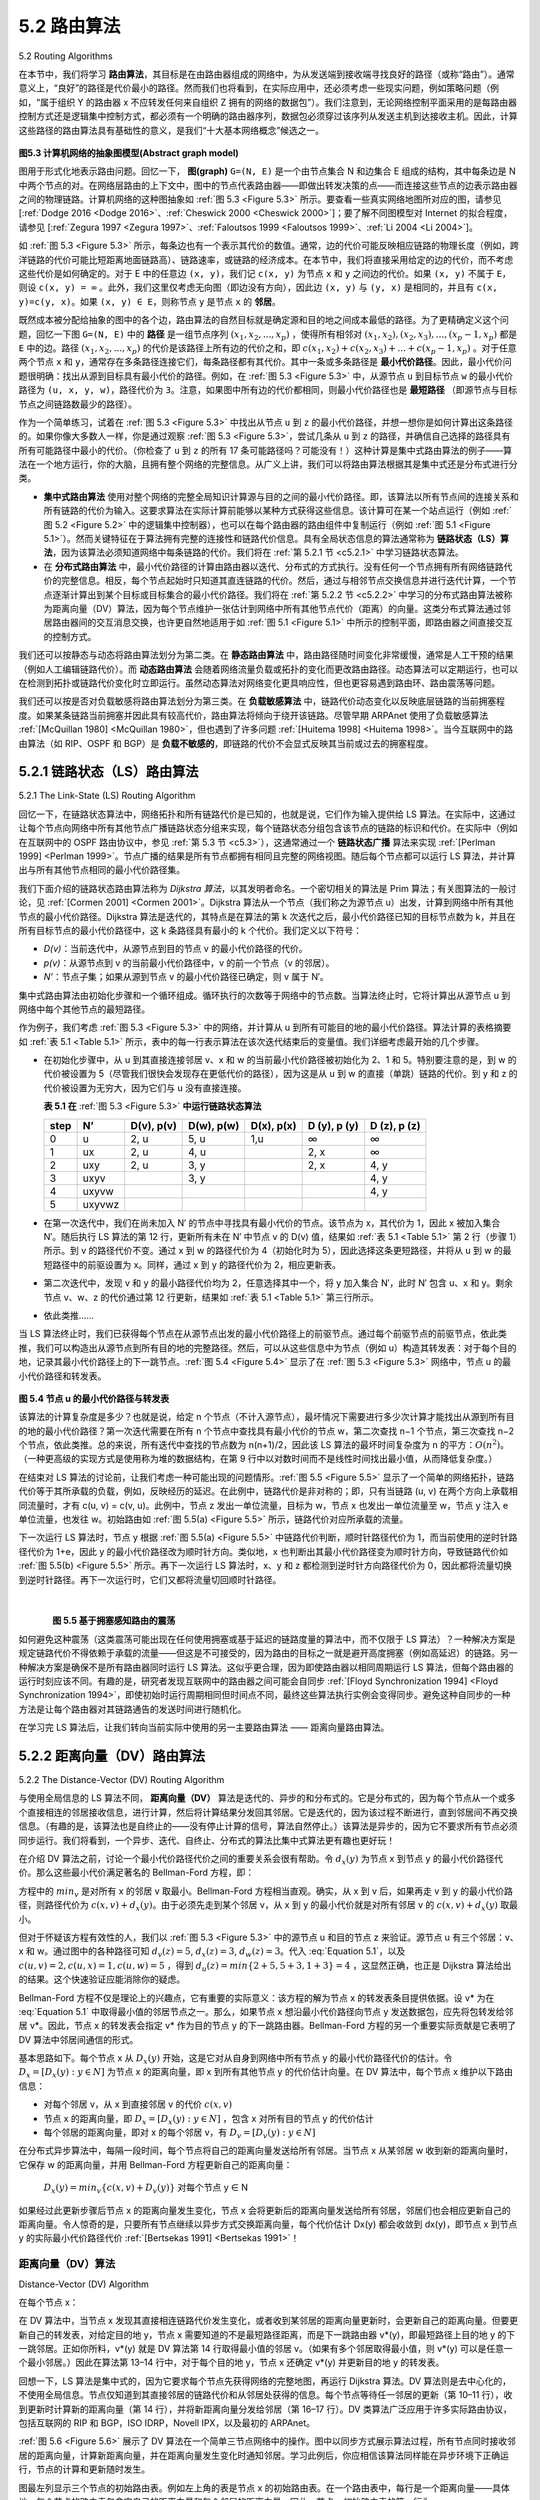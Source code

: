 .. _c5.2:

5.2 路由算法
===========================================================
5.2 Routing Algorithms

在本节中，我们将学习 **路由算法**，其目标是在由路由器组成的网络中，为从发送端到接收端寻找良好的路径（或称“路由”）。通常意义上，“良好”的路径是代价最小的路径。然而我们也将看到，在实际应用中，还必须考虑一些现实问题，例如策略问题（例如，“属于组织 Y 的路由器 x 不应转发任何来自组织 Z 拥有的网络的数据包”）。我们注意到，无论网络控制平面采用的是每路由器控制方式还是逻辑集中控制方式，都必须有一个明确的路由器序列，数据包必须穿过该序列从发送主机到达接收主机。因此，计算这些路径的路由算法具有基础性的意义，是我们“十大基本网络概念”候选之一。

.. _Figure 5.3:

.. figure:: ../img/426-0.png
   :align: center 

**图5.3 计算机网络的抽象图模型(Abstract graph model)**

图用于形式化地表示路由问题。回忆一下， **图(graph)** ``G=(N, E)`` 是一个由节点集合 N 和边集合 E 组成的结构，其中每条边是 N 中两个节点的对。在网络层路由的上下文中，图中的节点代表路由器——即做出转发决策的点——而连接这些节点的边表示路由器之间的物理链路。计算机网络的这种图抽象如 :ref:`图 5.3 <Figure 5.3>` 所示。要查看一些真实网络地图所对应的图，请参见 [:ref:`Dodge 2016 <Dodge 2016>`、:ref:`Cheswick 2000 <Cheswick 2000>`]；要了解不同图模型对 Internet 的拟合程度，请参见 [:ref:`Zegura 1997 <Zegura 1997>`、:ref:`Faloutsos 1999 <Faloutsos 1999>`、:ref:`Li 2004 <Li 2004>`]。

如 :ref:`图 5.3 <Figure 5.3>` 所示，每条边也有一个表示其代价的数值。通常，边的代价可能反映相应链路的物理长度（例如，跨洋链路的代价可能比短距离地面链路高）、链路速率，或链路的经济成本。在本节中，我们将直接采用给定的边的代价，而不考虑这些代价是如何确定的。对于 E 中的任意边 ``(x, y)``，我们记 ``c(x, y)`` 为节点 ``x`` 和 ``y`` 之间边的代价。如果 ``(x, y)`` 不属于 ``E``，则设 ``c(x, y) = ∞`` 。此外，我们这里仅考虑无向图（即边没有方向），因此边 ``(x, y)`` 与 ``(y, x)`` 是相同的，并且有 ``c(x, y)=c(y, x)``。如果 ``(x, y) ∈ E``，则称节点 ``y`` 是节点 ``x`` 的 **邻居**。

既然成本被分配给抽象的图中的各个边，路由算法的自然目标就是确定源和目的地之间成本最低的路径。为了更精确定义这个问题，回忆一下图 ``G=(N, E)`` 中的 **路径** 是一组节点序列 :math:`(x_1, x_2, ... ,x_p)` ，使得所有相邻对 :math:`(x_1,x_2), (x_2, x_3), ..., (x_p - 1,x_p)` 都是 ``E`` 中的边。路径 :math:`(x_1, x_2, ... ,x_p)` 的代价是该路径上所有边的代价之和，即 :math:`c(x_1, x_2) + c(x_2, x_3) + ... + c(x_p - 1,x_p)` 。对于任意两个节点 ``x`` 和 ``y``，通常存在多条路径连接它们，每条路径都有其代价。其中一条或多条路径是 **最小代价路径**。因此，最小代价问题很明确：找出从源到目标具有最小代价的路径。例如，在 :ref:`图 5.3 <Figure 5.3>` 中，从源节点 ``u`` 到目标节点 ``w`` 的最小代价路径为 ``(u, x, y, w)``，路径代价为 ``3``。注意，如果图中所有边的代价都相同，则最小代价路径也是 **最短路径** （即源节点与目标节点之间链路数最少的路径）。

作为一个简单练习，试着在 :ref:`图 5.3 <Figure 5.3>` 中找出从节点 ``u`` 到 ``z`` 的最小代价路径，并想一想你是如何计算出这条路径的。如果你像大多数人一样，你是通过观察 :ref:`图 5.3 <Figure 5.3>`，尝试几条从 ``u`` 到 ``z`` 的路径，并确信自己选择的路径具有所有可能路径中最小的代价。（你检查了 ``u`` 到 ``z`` 的所有 17 条可能路径吗？可能没有！）这种计算是集中式路由算法的例子——算法在一个地方运行，你的大脑，且拥有整个网络的完整信息。从广义上讲，我们可以将路由算法根据其是集中式还是分布式进行分类。

- **集中式路由算法** 使用对整个网络的完整全局知识计算源与目的之间的最小代价路径。即，该算法以所有节点间的连接关系和所有链路的代价为输入。这要求算法在实际计算前能够以某种方式获得这些信息。该计算可在某一个站点运行（例如 :ref:`图 5.2 <Figure 5.2>` 中的逻辑集中控制器），也可以在每个路由器的路由组件中复制运行（例如 :ref:`图 5.1 <Figure 5.1>`）。然而关键特征在于算法拥有完整的连接性和链路代价信息。具有全局状态信息的算法通常称为 **链路状态（LS）算法**，因为该算法必须知道网络中每条链路的代价。我们将在 :ref:`第 5.2.1 节 <c5.2.1>` 中学习链路状态算法。
- 在 **分布式路由算法** 中，最小代价路径的计算由路由器以迭代、分布式的方式执行。没有任何一个节点拥有所有网络链路代价的完整信息。相反，每个节点起始时只知道其直连链路的代价。然后，通过与相邻节点交换信息并进行迭代计算，一个节点逐渐计算出到某个目标或目标集合的最小代价路径。我们将在 :ref:`第 5.2.2 节 <c5.2.2>` 中学习的分布式路由算法被称为距离向量（DV）算法，因为每个节点维护一张估计到网络中所有其他节点代价（距离）的向量。这类分布式算法通过邻居路由器间的交互消息交换，也许更自然地适用于如 :ref:`图 5.1 <Figure 5.1>` 中所示的控制平面，即路由器之间直接交互的控制方式。

我们还可以按静态与动态将路由算法划分为第二类。在 **静态路由算法** 中，路由路径随时间变化非常缓慢，通常是人工干预的结果（例如人工编辑链路代价）。而 **动态路由算法** 会随着网络流量负载或拓扑的变化而更改路由路径。动态算法可以定期运行，也可以在检测到拓扑或链路代价变化时立即运行。虽然动态算法对网络变化更具响应性，但也更容易遇到路由环、路由震荡等问题。

我们还可以按是否对负载敏感将路由算法划分为第三类。在 **负载敏感算法** 中，链路代价动态变化以反映底层链路的当前拥塞程度。如果某条链路当前拥塞并因此具有较高代价，路由算法将倾向于绕开该链路。尽管早期 ARPAnet 使用了负载敏感算法 :ref:`[McQuillan 1980] <McQuillan 1980>`，但也遇到了许多问题 :ref:`[Huitema 1998] <Huitema 1998>`。当今互联网中的路由算法（如 RIP、OSPF 和 BGP）是 **负载不敏感的**，即链路的代价不会显式反映其当前或过去的拥塞程度。

.. toggle::
   
   In this section we’ll study **routing algorithms**, whose goal is to determine good paths (equivalently, routes), from senders to receivers, through the network of routers. Typically, a “good” path is one that has the least cost. We’ll see that in practice, however, real-world concerns such as policy issues (for example,
   a rule such as “router x, belonging to organization Y, should not forward any packets originating from the network owned by organization Z ”) also come into play. We note that whether the network control plane adopts a per-router control approach or a logically centralized approach, there must always be a well- defined sequence of routers that a packet will cross in traveling from sending to receiving host. Thus, the routing algorithms that compute these paths are of fundamental importance, and another candidate for our top-10 list of fundamentally important networking concepts.

   .. figure:: ../img/426-0.png
      :align: center 

   **Figure 5.3 Abstract graph model of a computer network**
   
   A graph is used to formulate routing problems. Recall that a **graph** G=(N, E) is a set N of nodes and a collection E of edges, where each edge is a pair of nodes from N. In the context of network-layer routing, the nodes in the graph represent routers—the points at which packet-forwarding decisions are made—and the edges connecting these nodes represent the physical links between these routers. Such a graph abstraction of a computer network is shown in :ref:`Figure 5.3 <Figure 5.3>`. To view some graphs representing real network maps, see [:ref:`Dodge 2016 <Dodge 2016>`, :ref:`Cheswick 2000 <Cheswick 2000>`]; for a discussion of how well different graph-based models model the Internet, see [:ref:`Zegura 1997 <Zegura 1997>`, :ref:`Faloutsos 1999 <Faloutsos 1999>`, :ref:`Li 2004 <Li 2004>`].
   
   As shown in :ref:`Figure 5.3 <Figure 5.3>`, an edge also has a value representing its cost. Typically, an edge’s cost may reflect the physical length of the corresponding link (for example, a transoceanic link might have a higher cost than a short-haul terrestrial link), the link speed, or the monetary cost associated with a link. For our purposes, we’ll simply take the edge costs as a given and won’t worry about how they are determined. For any edge (x, y) in E, we denote c(x, y) as the cost of the edge between nodes x and y. If the pair (x, y) does not belong to E, we set c(x, y)=∞. Also, we’ll only consider undirected graphs (i.e., graphs whose edges do not have a direction) in our discussion here, so that edge (x, y) is the same as edge (y, x) and that c(x, y)=c(y, x); however, the algorithms we’ll study can be easily extended to the case of directed links with a different cost in each direction. Also, a node y is said to be a **neighbor** of node x if (x, y) belongs to E.
   
   Given that costs are assigned to the various edges in the graph abstraction, a natural goal of a routing algorithm is to identify the least costly paths between sources and destinations. To make this problem more precise, recall that a **path** in a graph G=(N, E) is a sequence of nodes (x1,x2,⋯,xp) such that each of the pairs (x1,x2),(x2,x3),⋯,(xp−1,xp) are edges in E. The cost of a path (x1,x2,⋯, xp) is simply the sum of all the edge costs along the path, that is, c(x1,x2)+c(x2,x3)+⋯+c(xp−1,xp). Given any two nodes x and y, there are typically many paths between the two nodes, with each path having a cost. One or more of these paths is a **least-cost path**. The least-cost problem is therefore clear: Find a path between the source and destination that has least cost. In :ref:`Figure 5.3 <Figure 5.3>`, for example, the least-cost path between source node u and destination node w is (u, x, y, w) with a path cost of 3. Note that if all edges in the graph have the same cost, the least-cost path is also the **shortest path** (that is, the path with the smallest number of links between the source and the destination).
   
   As a simple exercise, try finding the least-cost path from node u to z in :ref:`Figure 5.3 <Figure 5.3>` and reflect for a moment on how you calculated that path. If you are like most people, you found the path from u to z by examining :ref:`Figure 5.3 <Figure 5.3>`, tracing a few routes from u to z, and somehow convincing yourself that the path you had chosen had the least cost among all possible paths. (Did you check all of the 17 possible paths between u and z? Probably not!) Such a calculation is an example of a centralized routing algorithm—the routing algorithm was run in one location, your brain, with complete information about the network. Broadly, one way in which we can classify routing algorithms is according to whether they are centralized or decentralized.
   
   - A **centralized routing algorithm** computes the least-cost path between a source and destination using complete, global knowledge about the network. That is, the algorithm takes the connectivity between all nodes and all link costs as inputs. This then requires that the algorithm somehow obtain this information before actually performing the calculation. The calculation itself can be run at one site (e.g., a logically centralized controller as in :ref:`Figure 5.2 <Figure 5.2>`) or could be replicated in the routing component of each and every router (e.g., as in :ref:`Figure 5.1 <Figure 5.1>`). The key distinguishing feature here, however, is that the algorithm has complete information about connectivity and link costs. Algorithms with global state information are often referred to as **link-state (LS) algorithms**, since the algorithm must be aware of the cost of each link in the network. We’ll study LS algorithms in Section 5.2.1.
   - In a **decentralized routing algorithm**, the calculation of the least-cost path is carried out in an iterative, distributed manner by the routers. No node has complete information about the costs of all network links. Instead, each node begins with only the knowledge of the costs of its own directly attached links. Then, through an iterative process of calculation and exchange of information with its neighboring nodes, a node gradually calculates the least-cost path to a destination or set of destinations. The decentralized routing algorithm we’ll study below in :ref:`Section 5.2.2 <c5.2.2>` is called a distance-vector (DV) algorithm, because each node maintains a vector of estimates of the costs (distances) to all other nodes in the network. Such decentralized algorithms, with interactive message exchange between neighboring routers is perhaps more naturally suited to control planes where the routers interact directly with each other, as in :ref:`Figure 5.1 <Figure 5.1>`.
   
   A second broad way to classify routing algorithms is according to whether they are static or dynamic. In **static routing algorithms**, routes change very slowly over time, often as a result of human intervention (for example, a human manually editing a link costs). **Dynamic routing algorithms** change the routing paths as the network traffic loads or topology change. A dynamic algorithm can be run either periodically or in direct response to topology or link cost changes. While dynamic algorithms are more responsive to network changes, they are also more susceptible to problems such as routing loops and route oscillation.
   
   A third way to classify routing algorithms is according to whether they are load-sensitive or load- insensitive. In a **load-sensitive algorithm**, link costs vary dynamically to reflect the current level of congestion in the underlying link. If a high cost is associated with a link that is currently congested, a routing algorithm will tend to choose routes around such a congested link. While early ARPAnet routing algorithms were load-sensitive :ref:`[McQuillan 1980] <McQuillan 1980>`, a number of difficulties were encountered :ref:`[Huitema 1998] <Huitema 1998>`. Today’s Internet routing algorithms (such as RIP, OSPF, and BGP) are **load-insensitive**, as a link’s cost does not explicitly reflect its current (or recent past) level of congestion.

.. _c5.2.1:

5.2.1 链路状态（LS）路由算法
----------------------------------------------------------------------------
5.2.1 The Link-State (LS) Routing Algorithm

回忆一下，在链路状态算法中，网络拓扑和所有链路代价是已知的，也就是说，它们作为输入提供给 LS 算法。在实际中，这通过让每个节点向网络中所有其他节点广播链路状态分组来实现，每个链路状态分组包含该节点的链路的标识和代价。在实际中（例如在互联网中的 OSPF 路由协议中，参见 :ref:`第 5.3 节 <c5.3>`），这通常通过一个 **链路状态广播** 算法来实现 :ref:`[Perlman 1999] <Perlman 1999>`。节点广播的结果是所有节点都拥有相同且完整的网络视图。随后每个节点都可以运行 LS 算法，并计算出与所有其他节点相同的最小代价路径集。

我们下面介绍的链路状态路由算法称为 *Dijkstra 算法*，以其发明者命名。一个密切相关的算法是 Prim 算法；有关图算法的一般讨论，见 :ref:`[Cormen 2001] <Cormen 2001>`。Dijkstra 算法从一个节点（我们称之为源节点 u）出发，计算到网络中所有其他节点的最小代价路径。Dijkstra 算法是迭代的，其特点是在算法的第 k 次迭代之后，最小代价路径已知的目标节点数为 k，并且在所有目标节点的最小代价路径中，这 k 条路径具有最小的 k 个代价。我们定义以下符号：

- *D(v)*：当前迭代中，从源节点到目的节点 v 的最小代价路径的代价。
- *p(v)*：从源节点到 v 的当前最小代价路径中，v 的前一个节点（v 的邻居）。
- *N’*：节点子集；如果从源到节点 v 的最小代价路径已确定，则 v 属于 N′。

集中式路由算法由初始化步骤和一个循环组成。循环执行的次数等于网络中的节点数。当算法终止时，它将计算出从源节点 u 到网络中每个其他节点的最短路径。

.. code-block:: text
   :linenos:
   :caption: 源节点 u 的链路状态（LS）算法

    初始化：
        N’ = {u}
        对于所有节点 v：
            如果 v 是 u 的邻居
                则 D(v) = c(u, v)
            否则 D(v) = ∞
    循环：
        找到不在 N’ 中且 D(w) 最小的 w，将 w 加入 N’
        对于 w 的每一个邻居 v 且 v 不在 N’ 中，更新 D(v)：

            D(v) = min(D(v), D(w)+ c(w, v) )

            /* 到 v 的新代价是旧代价 D(v) 或从 u 到 w 的最小路径代价加上从 w 到 v 的代价 */
    直到 N’ = N

作为例子，我们考虑 :ref:`图 5.3 <Figure 5.3>` 中的网络，并计算从 u 到所有可能目的地的最小代价路径。算法计算的表格摘要如 :ref:`表 5.1 <Table 5.1>` 所示，表中的每一行表示算法在该次迭代结束后的变量值。我们详细考虑最开始的几个步骤。

- 在初始化步骤中，从 u 到其直接连接邻居 v、x 和 w 的当前最小代价路径被初始化为 2、1 和 5。特别要注意的是，到 w 的代价被设置为 5（尽管我们很快会发现存在更低代价的路径），因为这是从 u 到 w 的直接（单跳）链路的代价。到 y 和 z 的代价被设置为无穷大，因为它们与 u 没有直接连接。

  .. _Table 5.1:

  **表 5.1 在** :ref:`图 5.3 <Figure 5.3>` **中运行链路状态算法**

  +--------+--------+------------+------------+------------+--------------+--------------+
  | step   | N’     | D(v), p(v) | D(w), p(w) | D(x), p(x) | D (y), p (y) | D (z), p (z) |
  +========+========+============+============+============+==============+==============+
  | 0      | u      | 2, u       | 5, u       | 1,u        | ∞            | ∞            |
  +--------+--------+------------+------------+------------+--------------+--------------+
  | 1      | ux     | 2, u       | 4, u       |            | 2, x         | ∞            |
  +--------+--------+------------+------------+------------+--------------+--------------+
  | 2      | uxy    | 2, u       | 3, y       |            | 2, x         | 4, y         |
  +--------+--------+------------+------------+------------+--------------+--------------+
  | 3      | uxyv   |            | 3, y       |            |              | 4, y         |
  +--------+--------+------------+------------+------------+--------------+--------------+
  | 4      | uxyvw  |            |            |            |              | 4, y         |
  +--------+--------+------------+------------+------------+--------------+--------------+
  | 5      | uxyvwz |            |            |            |              |              |
  +--------+--------+------------+------------+------------+--------------+--------------+

- 在第一次迭代中，我们在尚未加入 N′ 的节点中寻找具有最小代价的节点。该节点为 x，其代价为 1，因此 x 被加入集合 N′。随后执行 LS 算法的第 12 行，更新所有未在 N′ 中节点 v 的 D(v) 值，结果如 :ref:`表 5.1 <Table 5.1>` 第 2 行（步骤 1）所示。到 v 的路径代价不变。通过 x 到 w 的路径代价为 4（初始化时为 5），因此选择这条更短路径，并将从 u 到 w 的最短路径中的前驱设置为 x。同样，通过 x 到 y 的路径代价为 2，相应更新表。
- 第二次迭代中，发现 v 和 y 的最小路径代价均为 2，任意选择其中一个，将 y 加入集合 N′，此时 N′ 包含 u、x 和 y。剩余节点 v、w、z 的代价通过第 12 行更新，结果如 :ref:`表 5.1 <Table 5.1>` 第三行所示。
- 依此类推……

当 LS 算法终止时，我们已获得每个节点在从源节点出发的最小代价路径上的前驱节点。通过每个前驱节点的前驱节点，依此类推，我们可以构造出从源节点到所有目的地的完整路径。然后，可以从这些信息中为节点（例如 u）构造其转发表：对于每个目的地，记录其最小代价路径上的下一跳节点。:ref:`图 5.4 <Figure 5.4>` 显示了在 :ref:`图 5.3 <Figure 5.3>` 网络中，节点 u 的最小代价路径和转发表。

.. _Figure 5.4:

.. figure:: ../img/431-0.png 
   :align: center 

**图 5.4 节点 u 的最小代价路径与转发表**

该算法的计算复杂度是多少？也就是说，给定 n 个节点（不计入源节点），最坏情况下需要进行多少次计算才能找出从源到所有目的地的最小代价路径？第一次迭代需要在所有 n 个节点中查找具有最小代价的节点 w，第二次查找 n−1 个节点，第三次查找 n−2 个节点，依此类推。总的来说，所有迭代中查找的节点数为 n(n+1)/2，因此该 LS 算法的最坏时间复杂度为 n 的平方：:math:`O(n^2)`。（一种更高级的实现方式是使用称为堆的数据结构，在第 9 行中以对数时间而不是线性时间找出最小值，从而降低复杂度。）

在结束对 LS 算法的讨论前，让我们考虑一种可能出现的问题情形。:ref:`图 5.5 <Figure 5.5>` 显示了一个简单的网络拓扑，链路代价等于其所承载的负载，例如，反映经历的延迟。在此例中，链路代价是非对称的；即，只有当链路 (u, v) 在两个方向上承载相同流量时，才有 c(u, v) = c(v, u)。此例中，节点 z 发出一单位流量，目标为 w，节点 x 也发出一单位流量至 w，节点 y 注入 e 单位流量，也发往 w。初始路由如 :ref:`图 5.5(a) <Figure 5.5>` 所示，链路代价对应所承载的流量。

下一次运行 LS 算法时，节点 y 根据 :ref:`图 5.5(a) <Figure 5.5>` 中链路代价判断，顺时针路径代价为 1，而当前使用的逆时针路径代价为 1+e，因此 y 的最小代价路径改为顺时针方向。类似地，x 也判断出其最小代价路径变为顺时针方向，导致链路代价如 :ref:`图 5.5(b) <Figure 5.5>` 所示。再下一次运行 LS 算法时，x、y 和 z 都检测到逆时针方向路径代价为 0，因此都将流量切换到逆时针路径。再下一次运行时，它们又都将流量切回顺时针路径。

.. _Figure 5.5:

.. figure:: ../img/432-0.png 
   :align: left

.. figure:: ../img/432-1.png 
   :align: center

.. figure:: ../img/432-2.png 
   :align: left

.. figure:: ../img/433-0.png 
   :align: center

|

**图 5.5 基于拥塞感知路由的震荡**

如何避免这种震荡（这类震荡可能出现在任何使用拥塞或基于延迟的链路度量的算法中，而不仅限于 LS 算法）？一种解决方案是规定链路代价不得依赖于承载的流量——但这是不可接受的，因为路由的目标之一就是避开高度拥塞（例如高延迟）的链路。另一种解决方案是确保不是所有路由器同时运行 LS 算法。这似乎更合理，因为即使路由器以相同周期运行 LS 算法，但每个路由器的运行时刻应该不同。有趣的是，研究者发现互联网中的路由器之间可能会自同步 :ref:`[Floyd Synchronization 1994] <Floyd Synchronization 1994>`，即使初始时运行周期相同但时间点不同，最终这些算法执行实例会变得同步。避免这种自同步的一种方法是让每个路由器对其链路通告的发送时间进行随机化。

在学习完 LS 算法后，让我们转向当前实际中使用的另一主要路由算法 —— 距离向量路由算法。

.. toggle::

   Recall that in a link-state algorithm, the network topology and all link costs are known, that is, available as input to the LS algorithm. In practice this is accomplished by having each node broadcast link-state packets to all other nodes in the network, with each link-state packet containing the identities and costs of its attached links. In practice (for example, with the Internet’s OSPF routing protocol, discussed in :ref:`Section 5.3 <c5.3>` ) this is often accomplished by a **link-state broadcast** algorithm ­:ref:`[Perlman 1999] <Perlman 1999>` . The result of the nodes’ broadcast is that all nodes have an identical and complete view of the network. Each node can then run the LS algorithm and compute the same set of least-cost paths as every other node.
   
   The link-state routing algorithm we present below is known as *Dijkstra’s algorithm*, named after its inventor. A closely related algorithm is Prim’s algorithm; see :ref:`[Cormen 2001] <Cormen 2001>` for a general discussion of graph algorithms. Dijkstra’s algorithm computes the least-cost path from one node (the source, which we will refer to as u) to all other nodes in the network. Dijkstra’s algorithm is iterative and has the property that after the kth iteration of the algorithm, the least-cost paths are known to k destination nodes, and among the least-cost paths to all destination nodes, these k paths will have the k smallest costs. Let us define the following notation:
   
   - *D(v)*: cost of the least-cost path from the source node to destination v as of this iteration of the algorithm.
   - *p(v)*: previous node (neighbor of v) along the current least-cost path from the source to v. 
   - *N′*: subset of nodes; v is in N′ if the least-cost path from the source to v is definitively known.
   
   The centralized routing algorithm consists of an initialization step followed by a loop. The number of times the loop is executed is equal to the number of nodes in the network. Upon termination, the algorithm will have calculated the shortest paths from the source node u to every other node in the network.
   
   .. code-block:: text
      :linenos:
      :caption: Link-State (LS) Algorithm for Source Node u
   
        Initialization:
            N’ = {u}
            for all nodes v
                if v is a neighbor of u
                    then D(v) = c(u, v)
                else D(v) = ∞
        Loop
            find w not in N’ such that D(w) is a minimum add w to N’
            update D(v) for each neighbor v of w and not in N’:

                D(v) = min(D(v), D(w)+ c(w, v) )
            
                /* new cost to v is either old cost to v or known least path cost to w plus cost from w to v */
        until N’= N

   
   As an example, let’s consider the network in :ref:`Figure 5.3 <Figure 5.3>` and compute the least-cost paths from u to all possible destinations. A tabular summary of the algorithm’s computation is shown in :ref:`Table 5.1 <Table 5.1>`, where each line in the table gives the values of the algorithm’s variables at the end of the iteration. Let’s consider the few first steps in detail. 
   
   - In the initialization step, the currently known least-cost paths from u to its directly attached neighbors, v, x, and w, are initialized to 2, 1, and 5, respectively. Note in particular that the cost to w is set to 5 (even though we will soon see that a lesser-cost path does indeed exist) since this is the cost of the direct (one hop) link from u to w. The costs to y and z are set to infinity because they are not directly connected to u.
   
     **Table 5.1 Running the link-state algorithm on the network in** :ref:`Figure 5.3 <Figure 5.3>`
   
     +--------+--------+------------+------------+------------+--------------+--------------+
     | step   | N’     | D(v), p(v) | D(w), p(w) | D(x), p(x) | D (y), p (y) | D (z), p (z) |
     +========+========+============+============+============+==============+==============+
     | 0      | u      | 2, u       | 5, u       | 1,u        | ∞            | ∞            |
     +--------+--------+------------+------------+------------+--------------+--------------+
     | 1      | ux     | 2, u       | 4, u       |            | 2, x         | ∞            |
     +--------+--------+------------+------------+------------+--------------+--------------+
     | 2      | uxy    | 2, u       | 3, y       |            | 2, x         | 4, y         |
     +--------+--------+------------+------------+------------+--------------+--------------+
     | 3      | uxyv   |            | 3, y       |            |              | 4, y         |
     +--------+--------+------------+------------+------------+--------------+--------------+
     | 4      | uxyvw  |            |            |            |              | 4, y         |
     +--------+--------+------------+------------+------------+--------------+--------------+
     | 5      | uxyvwz |            |            |            |              |              |
     +--------+--------+------------+------------+------------+--------------+--------------+
   
   - In the first iteration, we look among those nodes not yet added to the set N′ and find that node with the least cost as of the end of the previous iteration. That node is x, with a cost of 1, and thus x is added to the set N′. Line 12 of the LS algorithm is then performed to update D(v) for all nodes v, yielding the results shown in the second line (Step 1) in :ref:`Table 5.1 <Table 5.1>`. The cost of the path to v is unchanged. The cost of the path to w (which was 5 at the end of the initialization) through node x is found to have a cost of 4. Hence this lower-cost path is selected and w’s predecessor along the shortest path from u is set to x. Similarly, the cost to y (through x) is computed to be 2, and the table is updated accordingly.
   - In the second iteration, nodes v and y are found to have the least-cost paths (2), and we break the tie arbitrarily and add y to the set N′ so that N′ now contains u, x, and y. The cost to the remaining nodes not yet in N′, that is, nodes v, w, and z, are updated via line 12 of the LS algorithm, yielding the results shown in the third row in :ref:`Table 5.1 <Table 5.1>`.
   - And so on . . .
   
   When the LS algorithm terminates, we have, for each node, its predecessor along the least-cost path from the source node. For each predecessor, we also have its predecessor, and so in this manner we can
   construct the entire path from the source to all destinations. The forwarding table in a node, say node u, can then be constructed from this information by storing, for each destination, the next-hop node on the
   least-cost path from u to the destination. :ref:`Figure 5.4 <Figure 5.4>` shows the resulting least-cost paths and forwarding table in u for the network in :ref:`Figure 5.3 <Figure 5.3>`.
   
   .. figure:: ../img/431-0.png 
      :align: center 
   
   **Figure 5.4 Least cost path and forwarding table for node u**
   
   What is the computational complexity of this algorithm? That is, given n nodes (not counting the source), how much computation must be done in the worst case to find the least-cost paths from the source to all destinations? In the first iteration, we need to search through all n nodes to determine the node, w, not in N′ that has the minimum cost. In the second iteration, we need to check n−1 nodes to determine the minimum cost; in the third iteration n−2 nodes, and so on. Overall, the total number of nodes we need to search through over all the iterations is n(n+1)/2, and thus we say that the preceding implementation of the LS algorithm has worst-case complexity of order n squared: :math:`O(n^2)`. (A more sophisticated implementation of this algorithm, using a data structure known as a heap, can find the minimum in line 9 in logarithmic rather than linear time, thus reducing the complexity.)
   
   Before completing our discussion of the LS algorithm, let us consider a pathology that can arise. :ref:`Figure 5.5 <Figure 5.5>` shows a simple network topology where link costs are equal to the load carried on the link, for
   example, reflecting the delay that would be experienced. In this example, link costs are not symmetric; that
   is, c(u, v) equals c(v, u) only if the load carried on both directions on the link (u, v) is the same. In this example, node z originates a unit of traffic destined for w, node x also originates a unit of traffic destined for w, and node y injects an amount of traffic equal to e, also destined for w. The initial routing is shown in :ref:`Figure 5.5(a) <Figure 5.5>` with the link costs corresponding to the amount of traffic carried.
   
   When the LS algorithm is next run, node y determines (based on the link costs shown in :ref:`Figure 5.5(a) <Figure 5.5>` ) that the clockwise path to w has a cost of 1, while the counterclockwise path to w (which it had been using) has a cost of 1+e. Hence y’s least-cost path to w is now clockwise. Similarly, x determines that its new least-cost path to w is also clockwise, resulting in costs shown in :ref:`Figure 5.5(b) <Figure 5.5>`. When the LS algorithm is run next, nodes x, y, and z all detect a zero-cost path to w in the counterclockwise direction, and all route their traffic to the counterclockwise routes. The next time the LS algorithm is run, x, y, and z all then route their traffic to the clockwise routes.
   
   
   .. figure:: ../img/432-0.png 
      :align: left
   
   .. figure:: ../img/432-1.png 
      :align: center
   
   .. figure:: ../img/432-2.png 
      :align: left
   
   .. figure:: ../img/433-0.png 
      :align: center
   
   |
   
   **Figure 5.5 Oscillations with congestion-sensitive routing**
   
   What can be done to prevent such oscillations (which can occur in any algorithm, not just an LS algorithm, that uses a congestion or delay-based link metric)? One solution would be to mandate that link costs not depend on the amount of traffic carried—an unacceptable solution since one goal of routing is to avoid highly congested (for example, high-delay) links. Another solution is to ensure that not all routers run the LS algorithm at the same time. This seems a more reasonable solution, since we would hope that even if routers ran the LS algorithm with the same periodicity, the execution instance of the algorithm would not be the same at each node. Interestingly, researchers have found that routers in the Internet can self-synchronize among themselves :ref:`[Floyd Synchronization 1994] <Floyd Synchronization 1994>`. That is, even though they initially execute the algorithm with the same period but at different instants of time, the algorithm execution instance can eventually become, and remain, synchronized at the routers. One way to avoid such self-synchronization is for each router to randomize the time it sends out a link advertisement.
   
   Having studied the LS algorithm, let’s consider the other major routing algorithm that is used in practice today—the distance-vector routing algorithm.

.. _c5.2.2:

5.2.2 距离向量（DV）路由算法
----------------------------------------------------------------------------
5.2.2 The Distance-Vector (DV) Routing Algorithm

与使用全局信息的 LS 算法不同， **距离向量（DV）** 算法是迭代的、异步的和分布式的。它是分布式的，因为每个节点从一个或多个直接相连的邻居接收信息，进行计算，然后将计算结果分发回其邻居。它是迭代的，因为该过程不断进行，直到邻居间不再交换信息。（有趣的是，该算法也是自终止的——没有停止计算的信号，算法自然停止。）该算法是异步的，因为它不要求所有节点必须同步运行。我们将看到，一个异步、迭代、自终止、分布式的算法比集中式算法更有趣也更好玩！

在介绍 DV 算法之前，讨论一个最小代价路径代价之间的重要关系会很有帮助。令 :math:`d_x(y)` 为节点 x 到节点 y 的最小代价路径代价。那么这些最小代价满足著名的 Bellman-Ford 方程，即：

.. math::
   :label: Equation 5.1

    d_x(y) = min_v \{ c(x,v) + d_v(y) \}

方程中的 :math:`min_v` 是对所有 x 的邻居 v 取最小。Bellman-Ford 方程相当直观。确实，从 x 到 v 后，如果再走 v 到 y 的最小代价路径，则路径代价为 :math:`c(x,v) + d_x(y)`。由于必须先走到某个邻居 v，从 x 到 y 的最小代价就是对所有邻居 v 的 :math:`c(x,v) + d_x(y)` 取最小。

但对于怀疑该方程有效性的人，我们以 :ref:`图 5.3 <Figure 5.3>` 中的源节点 u 和目的节点 z 来验证。源节点 u 有三个邻居：v、x 和 w。通过图中的各种路径可知 :math:`d_v(z)=5`, :math:`d_x(z)=3`, :math:`d_w(z)=3`。代入 :eq:`Equation 5.1`，以及 :math:`c(u,v)=2, c(u,x)=1, c(u,w)=5` ，得到 :math:`d_u(z)=min\{2+5,5+3,1+3\}=4` ，这显然正确，也正是 Dijkstra 算法给出的结果。这个快速验证应能消除你的疑虑。

Bellman-Ford 方程不仅是理论上的兴趣点，它有重要的实际意义：该方程的解为节点 x 的转发表条目提供依据。设 v* 为在 :eq:`Equation 5.1` 中取得最小值的邻居节点之一。那么，如果节点 x 想沿最小代价路径向节点 y 发送数据包，应先将包转发给邻居 v*。因此，节点 x 的转发表会指定 v* 作为目的节点 y 的下一跳路由器。Bellman-Ford 方程的另一个重要实际贡献是它表明了 DV 算法中邻居间通信的形式。

基本思路如下。每个节点 x 从 :math:`D_x(y)` 开始，这是它对从自身到网络中所有节点 y 的最小代价路径代价的估计。令 :math:`D_x=[D_x(y): y ∈ N]` 为节点 x 的距离向量，即 x 到所有其他节点 y 的代价估计向量。在 DV 算法中，每个节点 x 维护以下路由信息：

- 对每个邻居 v，从 x 到直接邻居 v 的代价 :math:`c(x, v)`
- 节点 x 的距离向量，即 :math:`D_x=[D_x(y): y ∈ N]` ，包含 x 对所有目的节点 y 的代价估计
- 每个邻居的距离向量，即对 x 的每个邻居 v，有 :math:`D_v=[D_v(y): y ∈ N]`

在分布式异步算法中，每隔一段时间，每个节点将自己的距离向量发送给所有邻居。当节点 x 从某邻居 w 收到新的距离向量时，它保存 w 的距离向量，并用 Bellman-Ford 方程更新自己的距离向量：

    :math:`D_x(y)= min_v \{ c(x,v) + D_v(y) \}` 对每个节点 y ∈ N

如果经过此更新步骤后节点 x 的距离向量发生变化，节点 x 会将更新后的距离向量发送给所有邻居，邻居们也会相应更新自己的距离向量。令人惊奇的是，只要所有节点继续以异步方式交换距离向量，每个代价估计 Dx(y) 都会收敛到 dx(y)，即节点 x 到节点 y 的实际最小代价路径代价 :ref:`[Bertsekas 1991] <Bertsekas 1991>`！

.. toggle::

   Whereas the LS algorithm is an algorithm using global information, the **distance-vector (DV)** algorithm is
   iterative, asynchronous, and distributed. It is distributed in that each node receives some information from
   one or more of its directly attached neighbors, performs a calculation, and then distributes the results of its
   calculation back to its neighbors. It is iterative in that this process continues on until no more information is exchanged between neighbors. (Interestingly, the algorithm is also self-terminating—there is no signal that
   the computation should stop; it just stops.) The algorithm is asynchronous in that it does not require all of the nodes to operate in lockstep with each other. We’ll see that an asynchronous, iterative, self-terminating, distributed algorithm is much more interesting and fun than a centralized algorithm!
   
   Before we present the DV algorithm, it will prove beneficial to discuss an important relationship that exists
   among the costs of the least-cost paths. Let dx(y) be the cost of the least-cost path from node x to node y. Then the least costs are related by the celebrated Bellman-Ford equation, namely, 
   
       .. _Equation 5.1:
   
       dx(y)=minv{c(x,v)+dv(y)},   -- (5.1)
   
   where the minv in the equation is taken over all of x’s neighbors. The Bellman-Ford equation is rather intuitive. Indeed, after traveling from x to v, if we then take the least-cost path from v to y, the path cost will be c(x,v)+dv(y). Since we must begin by traveling to some neighbor v, the least cost from x to y is the minimum of c(x,v)+dv(y) taken over all neighbors v.
   
   But for those who might be skeptical about the validity of the equation, let’s check it for source node u and destination node z in :ref:`Figure 5.3 <Figure 5.3>`. The source node u has three neighbors: nodes v, x, and w. By walking along various paths in the graph, it is easy to see that dv(z)=5, dx(z)=3, and dw(z)=3. Plugging these values into :ref:`Equation 5.1 <Equation 5.1>`, along with the costs c(u,v)=2, c(u,x)=1, and c(u,w)=5, gives du(z)=min{2+5,5+3,1+3}=4, which is obviously true and which is exactly what the Dijskstra algorithm gave us for the same network. This quick verification should help relieve any skepticism you may have. 
   
   The Bellman-Ford equation is not just an intellectual curiosity. It actually has significant practical importance: the solution to the Bellman-Ford equation provides the entries in node x’s forwarding table. To see this, let v* be any neighboring node that achieves the minimum in :ref:`Equation 5.1 <Equation 5.1>`. Then, if node x wants to send a packet to node y along a least-cost path, it should first forward the packet to node v*. Thus, node x’s forwarding table would specify node v* as the next-hop router for the ultimate destination y. Another important practical contribution of the Bellman-Ford equation is that it suggests the form of the neighbor-to-neighbor communication that will take place in the DV algorithm.
   
   The basic idea is as follows. Each node x begins with Dx(y), an estimate of the cost of the least-cost path from itself to node y, for all nodes, y, in N. Let Dx=[Dx(y): y in N] be node x’s distance vector, which is the vector of cost estimates from x to all other nodes, y, in N. With the DV algorithm, each node x maintains the following routing information:
   
   - For each neighbor v, the cost c(x, v) from x to directly attached neighbor, v
   - Node x’s distance vector, that is, Dx=[Dx(y): y in N], containing x’s estimate of its cost to all destinations, y, in N
   - The distance vectors of each of its neighbors, that is, Dv=[Dv(y): y in N] for each neighbor v of x
   
   In the distributed, asynchronous algorithm, from time to time, each node sends a copy of its distance vector to each of its neighbors. When a node x receives a new distance vector from any of its neighbors w, it saves w’s distance vector, and then uses the Bellman-Ford equation to update its own distance vector as follows:
   
       Dx(y)=minv{c(x,v)+Dv(y)}      for each node y in N
   
   If node x’s distance vector has changed as a result of this update step, node x will then send its updated
   distance vector to each of its neighbors, which can in turn update their own distance vectors. Miraculously enough, as long as all the nodes continue to exchange their distance vectors in an asynchronous fashion, each cost estimate Dx(y) converges to dx(y), the actual cost of the least-cost path from node x to node y :ref:`[Bertsekas 1991] <Bertsekas 1991>`!

距离向量（DV）算法
~~~~~~~~~~~~~~~~~
Distance-Vector (DV) Algorithm

在每个节点 x：

.. code-block:: 
   :linenos:

    Initialization:
        for all destinations y in N:
            Dx(y) = c(x, y) /* 如果 y 不是邻居，则 c(x, y) = ∞ */
        for each neighbor w:
            Dw(y) = ?  /* 对所有目的地 y ∈ N */
        for each neighbor w:
            发送距离向量 Dx = [Dx(y): y ∈ N] 给 w
        
        loop
            wait（直到检测到某邻居 w 的链路代价变化 或
                   收到某邻居 w 的距离向量）
            for each y in N:
                Dx(y) = minv { c(x, v) + Dv(y) }

            if Dx(y) changed for any destination y
                发送更新后的距离向量 Dx = [Dx(y): y ∈ N] 给所有邻居
        
        forever

在 DV 算法中，当节点 x 发现其直接相连链路代价发生变化，或者收到某邻居的距离向量更新时，会更新自己的距离向量。但要更新自己的转发表，对给定目的地 y，节点 x 需要知道的不是最短路径距离，而是下一跳路由器 v*(y)，即最短路径上目的地 y 的下一跳邻居。正如你所料，v*(y) 就是 DV 算法第 14 行取得最小值的邻居 v。（如果有多个邻居取得最小值，则 v*(y) 可以是任意一个最小邻居。）因此在算法第 13–14 行中，对于每个目的地 y，节点 x 还确定 v*(y) 并更新目的地 y 的转发表。

回想一下，LS 算法是集中式的，因为它要求每个节点先获得网络的完整地图，再运行 Dijkstra 算法。DV 算法则是去中心化的，不使用全局信息。节点仅知道到其直接邻居的链路代价和从邻居处获得的信息。每个节点等待任一邻居的更新（第 10–11 行），收到更新时计算新的距离向量（第 14 行），并将新距离向量分发给邻居（第 16–17 行）。DV 类算法广泛应用于许多实际路由协议，包括互联网的 RIP 和 BGP，ISO IDRP，Novell IPX，以及最初的 ARPAnet。

:ref:`图 5.6 <Figure 5.6>` 展示了 DV 算法在一个简单三节点网络中的操作。图中以同步方式展示算法过程，所有节点同时接收邻居的距离向量，计算新距离向量，并在距离向量发生变化时通知邻居。学习此例后，你应相信该算法同样能在异步环境下正确运行，节点的计算和更新随时发生。

图最左列显示三个节点的初始路由表。例如左上角的表是节点 x 的初始路由表。在一个路由表中，每行是一个距离向量——具体地，每个节点的路由表包含它自己的距离向量和每个邻居的距离向量。因此，节点 x 初始路由表的第一行为 :math:`D_x=[D_x(x), D_x(y), D_x(z)] = [0, 2, 7]` 。第二、三行分别是节点 y 和 z 最近接收的距离向量。由于初始化时节点 x 尚未收到来自 y 和 z 的距离向量，第二、三行条目初始化为无穷大。

初始化后，每个节点将其距离向量发送给两个邻居，见 :ref:`图 5.6 <Figure 5.6>` 中从第一列表格指向第二列表格的箭头。例如节点 x 将 :math:`D_x=[0,2,7]` 发送给节点 y 和 z。收到更新后，每个节点重新计算自己的距离向量。例如，节点 x 计算：

.. math::

    & D_x(x) = 0  

    & D_x(y) = min\{ c(x,y)+D_y(y), c(x,z)+D_z(y) \} = min\{ 2+0, 7+1 \} = 2  

    & D_x(z) = min\{ c(x,y)+D_y(z), c(x,z)+D_z(z) \} = min\{ 2+1, 7+0 \} = 3  

因此第二列显示每个节点的新距离向量以及从邻居刚收到的距离向量。注意节点 x 对节点 z 的最小代价估计 :math:`D_x(z)` 从 7 改变为 3。且节点 x 的邻居 y 在算法第 14 行中取得最小值，因此此阶段在节点 x 处, :math:`v*(y)=y`, :math:`v*(z)=y`。

.. _Figure 5.6:

.. figure:: ../img/437-0.png 
   :align: center

**图 5.6 距离向量（DV）算法运行示意**

节点重新计算距离向量后，再将更新的距离向量发送给邻居（如果有变化）。见 :ref:`图 5.6 <Figure 5.6>` 中第二列指向第三列表的箭头。注意只有节点 x 和 z 发送了更新，节点 y 的距离向量未变，因此未发送更新。收到更新后，节点再次重新计算距离向量并更新路由表，见第三列。

邻居发送更新距离向量、节点重新计算路由表条目、通知邻居最小路径代价变化的过程不断进行，直到不再有更新消息发送。此时算法进入静止状态，即所有节点都在第 10–11 行等待。算法将保持静止状态，直到链路代价发生变化，如下文所述。

.. toggle::
   
   At each node, x:
   
   .. code-block:: 
      :linenos:
   
       Initialization:
           for all destinations y in N:
               Dx(y)= c(x, y)/* if y is not a neighbor then c(x, y)= ∞ */
           for each neighbor w
               Dw(y) = ? for all destinations y in N
           for each neighbor w
               send distance vector Dx = [Dx(y): y in N] to w
           
           loop
               wait (until I see a link cost change to some neighbor w or
                          until I receive a distance vector from some neighbor w)
               for each y in N:
                   Dx(y) = minv{c(x, v) + Dv(y)}
   
               if Dx(y) changed for any destination y
                   send distance vector Dx = [Dx(y): y in N] to all neighbors 18
           
           forever
   
   In the DV algorithm, a node x updates its distance-vector estimate when it either sees a cost change in one of its directly attached links or receives a distance-vector update from some neighbor. But to update its own forwarding table for a given destination y, what node x really needs to know is not the shortest-path distance to y but instead the neighboring node v*(y) that is the next-hop router along the shortest path to y. As you might expect, the next-hop router v*(y) is the neighbor v that achieves the minimum in Line 14 of the DV algorithm. (If there are multiple neighbors v that achieve the minimum, then v*(y) can be any of the minimizing neighbors.) Thus, in Lines 13–14, for each destination y, node x also determines v*(y) and updates its forwarding table for destination y.
   
   Recall that the LS algorithm is a centralized algorithm in the sense that it requires each node to first obtain a complete map of the network before running the Dijkstra algorithm. The DV algorithm is decentralized and does not use such global information. Indeed, the only information a node will have is the costs of the links to its directly attached neighbors and information it receives from these neighbors. Each node waits for an update from any neighbor (Lines 10–11), calculates its new distance vector when receiving an update (Line 14), and distributes its new distance vector to its neighbors (Lines 16–17). DV-like algorithms are used in many routing protocols in practice, including the Internet’s RIP and BGP, ISO IDRP, Novell IPX, and the original ARPAnet.
   
   :ref:`Figure 5.6 <Figure 5.6>` illustrates the operation of the DV algorithm for the simple three-node network shown at the top of the figure. The operation of the algorithm is illustrated in a synchronous manner, where all nodes
   simultaneously receive distance vectors from their neighbors, compute their new distance vectors, and inform their neighbors if their distance vectors have changed. After studying this example, you should convince yourself that the algorithm operates correctly in an asynchronous manner as well, with node computations and update generation/reception occurring at any time.
   
   The leftmost column of the figure displays three initial routing tables for each of the three nodes. For example, the table in the upper-left corner is node x’s initial routing table. Within a specific routing table, each row is a distance vector— specifically, each node’s routing table includes its own distance vector and that of each of its neighbors. Thus, the first row in node x’s initial routing table is Dx=[Dx(x),Dx(y),Dx(z)]=[0,2,7]. The second and third rows in this table are the most recently received distance vectors from nodes y and z, respectively. Because at initialization node x has not received anything from node y or z, the entries in the second and third rows are initialized to infinity.
   
   After initialization, each node sends its distance vector to each of its two neighbors. This is illustrated in
   :ref:`Figure 5.6 <Figure 5.6>` by the arrows from the first column of tables to the second column of tables. For example, node x sends its distance vector Dx = [0, 2, 7] to both nodes y and z. After receiving the updates, each node recomputes its own distance vector. For example, node x computes
   
   Dx(x)=0Dx(y)=min{c(x,y)+Dy(y),c(x,z)+Dz(y)}=min{2+0, 7+1}=2Dx(z)=min{c(x,y)+Dy(z),c(x,z)+Dz(z)}=min{2+1,7+0}=3
   
   The second column therefore displays, for each node, the node’s new distance vector along with distance vectors just received from its neighbors. Note, for example, that node x’s estimate for the least cost to node z, Dx(z), has changed from 7 to 3. Also note that for node x, neighboring node y achieves the minimum in line 14 of the DV algorithm; thus at this stage of the algorithm, we have at node x that v*(y)=y and v*(z)=y.
   
   .. figure:: ../img/437-0.png 
      :align: center
   
   **Figure 5.6 Distance-vector (DV) algorithm in operation**
   
   
   After the nodes recompute their distance vectors, they again send their updated distance vectors to their neighbors (if there has been a change). This is illustrated in :ref:`Figure 5.6 <Figure 5.6>` by the arrows from the second column of tables to the third column of tables. Note that only nodes x and z send updates: node y’s distance vector didn’t change so node y doesn’t send an update. After receiving the updates, the nodes then recompute their distance vectors and update their routing tables, which are shown in the third column.
   
   The process of receiving updated distance vectors from neighbors, recomputing routing table entries, and informing neighbors of changed costs of the least-cost path to a destination continues until no update messages are sent. At this point, since no update messages are sent, no further routing table calculations will occur and the algorithm will enter a quiescent state; that is, all nodes will be performing the wait in Lines 10–11 of the DV algorithm. The algorithm remains in the quiescent state until a link cost changes, as discussed next.

距离向量算法：链路代价变化与链路故障
~~~~~~~~~~~~~~~~~~~~~~~~~~~~~~~~~~~~~~~~~~~~~~~~~~~~~~~~~~~~~~~~~~
Distance-Vector Algorithm: Link-Cost Changes and Link Failure

当运行 DV 算法的节点检测到其到邻居的链路代价变化（第 10–11 行），它会更新距离向量（第 13–14 行），并在最小路径代价变化时通知邻居（第 16–17 行）。:ref:`图 5.7(a) <Figure 5.7>` 描述了 y 到 x 的链路代价由 4 变为 1 的场景。我们只关注 y 和 z 的距离表条目（目的地 x）。DV 算法导致以下事件序列发生：

- 时间 t0，y 发现链路代价变化（从 4 变为 1），更新距离向量，并通知邻居因为其距离向量已变。
- 时间 t1，z 收到 y 的更新，更新路由表。其到 x 的最小代价由 5 降至 2，并将新距离向量发送给邻居。
- 时间 t2，y 收到 z 的更新，更新路由表。y 的最小代价未变，因此不向 z 发送消息。算法进入静止状态。

因此，DV 算法仅需两次迭代即可进入静止状态。x 和 y 之间链路代价降低的好消息迅速传播到网络。

.. _Figure 5.7:

.. figure:: ../img/438-0.png 
   :align: center

**图 5.7 链路代价变化**

接下来考虑链路代价 *上升* 的情况。假设 x 和 y 之间链路代价从 4 上升到 60，如 :ref:`图 5.7(b) <Figure 5.7>` 所示。

1. 链路代价变化前， :math:`D_y(x)=4` ， :math:`D_y(z)=1` ， :math:`D_z(y)=1` ， :math:`D_z(x)=5` 。时间 t0，y 发现链路代价变化（4 变 60）。y 计算其到 x 的最小代价：
   
   .. math::
   
      D_y(x) = min \{ c(y,x)+D_x(x), c(y,z)+D_z(x) \} = min \{ 60+0, 1+5 \} = 6

   当然从网络全局视角看，途经 z 的新代价是错误的。但 y 只知道直接到 x 的代价是 60，且 z 最后告诉 y 到 x 的代价是 5。所以 y 现在会选择通过 z 到达 x，期望 z 能以代价 5 到达 x。时间 t1 时形成了 **路由环路** ——为到达 x，y 通过 z 路由，z 又通过 y 路由。路由环路类似黑洞，发往 x 的数据包在 y 和 z 间永远循环（直到转发表改变）。

2. 由于 y 计算出到 x 的新最小代价，它在 t1 时通知 z 自己的新距离向量。
3. t1 后不久，z 收到 y 的新距离向量，得知 y 到 x 的最小代价为 6。z 知道到 y 的代价是 1，因此计算新的最小代价：
   
   .. math::
   
      D_z(x) = min \{ 50+0, 1+6 \} = 7

   由于 Dz(x) 增加，z 在 t2 通知 y 新距离向量。

4. 类似地，y 收到 z 更新后计算 :math:`D_y(x)=8` ，通知 z；z 计算 :math:`D_z(x)=9`，通知 y，如此循环。

该过程将持续多久？你应能确信该环路将持续 44 次迭代（y 和 z 之间的消息交换）——直到 z 最终计算出其通过 y 到 x 的路径代价超过 50。此时 z （终于！）认定其最小代价路径是直接连接到 x，y 也会通过 z 路由到 x。链路代价上升的坏消息传播非常缓慢！如果链路代价 :math:`c(y, x)` 从 4 变为 10000，而 :math:`c(z, x)` 为 9999，会怎样？正因为此类情况，我们称之为计数到无穷（count-to-infinity）问题。

.. toggle::

   When a node running the DV algorithm detects a change in the link cost from itself to a neighbor (Lines 10–11), it updates its distance vector (Lines 13–14) and, if there’s a change in the cost of the least-cost path, informs its neighbors (Lines 16–17) of its new distance vector. :ref:`Figure 5.7(a) <Figure 5.7>` illustrates a scenario where the link cost from y to x changes from 4 to 1. We focus here only on y’ and z’s distance table entries to destination x. The DV algorithm causes the following sequence of events to occur:
   
   - At time t0, y detects the link-cost change (the cost has changed from 4 to 1), updates its distance vector, and informs its neighbors of this change since its distance vector has changed.
   - At time t1, z receives the update from y and updates its table. It computes a new least cost to x (it has decreased from a cost of 5 to a cost of 2) and sends its new distance vector to its neighbors.
   - At time t2, y receives z’s update and updates its distance table. y’s least costs do not change and hence y does not send any message to z. The algorithm comes to a quiescent state.
   
   Thus, only two iterations are required for the DV algorithm to reach a quiescent state. The good news about the decreased cost between x and y has propagated quickly through the network.
   
   .. figure:: ../img/438-0.png 
      :align: center
   
   **Figure 5.7 Changes in link cost**
   
   Let’s now consider what can happen when a link cost increases. Suppose that the link cost between x and y increases from 4 to 60, as shown in :ref:`Figure 5.7(b) <Figure 5.7>`.
   
   1. Before the link cost changes, Dy(x)=4, Dy(z)=1, Dz(y)=1, and Dz(x)=5. At time t0, y detects the link-cost change (the cost has changed from 4 to 60). y computes its new minimum-cost path to x to have a cost of
   
      Dy(x)=min{c(y,x)+Dx(x), c(y,z)+Dz(x)}=min{60+0,1+5}=6
   
      Of course, with our global view of the network, we can see that this new cost via z is wrong. But the only information node y has is that its direct cost to x is 60 and that z has last told y that z could get to x with a cost of 5. So in order to get to x, y would now route through z, fully expecting that z will be able to get to x with a cost of 5. As of t1 we have a **routing loop**—in order to get to x, y routes through z, and z routes through y. A routing loop is like a black hole—a packet destined for x arriving at y or z as of t1 will bounce back and forth between these two nodes forever (or until the forwarding tables are changed).
   
   2. Since node y has computed a new minimum cost to x, it informs z of its new distance vector at time :math:`t_1`.
   3. Sometime after t1, z receives y’s new distance vector, which indicates that y’s minimum cost to x is 6. z knows it can get to y with a cost of 1 and hence computes a new least cost to x of Dz(x)=min{50+0,1+6}=7. Since z’s least cost to x has increased, it then informs y of its new distance vector at :math:`t_2`.
   4. In a similar manner, after receiving z’s new distance vector, y determines Dy(x)=8 and sends z its distance vector. z then determines Dz(x)=9 and sends y its distance vector, and so on.
   
   How long will the process continue? You should convince yourself that the loop will persist for 44 iterations (message exchanges between y and z)—until z eventually computes the cost of its path via y to be greater than 50. At this point, z will (finally!) determine that its least-cost path to x is via its direct connection to x. y will then route to x via z. The result of the bad news about the increase in link cost has indeed traveled slowly! What would have happened if the link cost c(y, x) had changed from 4 to 10,000 and the cost c(z, x) had been 9,999? Because of such scenarios, the problem we have seen is sometimes referred to as the count-to-infinity problem.

距离向量算法：添加毒性逆转
~~~~~~~~~~~~~~~~~~~~~~~~~~~~~~~~~~~~~~~~~~~~~~~~~~~~~
Distance-Vector Algorithm: Adding Poisoned Reverse

前面描述的特定环路场景可以通过一种称为 *毒性逆转（poisoned reverse）* 的技术来避免。其思想很简单——如果 z 通过 y 到达目的地 x，那么 z 会向 y 宣称其到 x 的距离为无穷大，即 z 会告诉 y: :math:`D_z(x) = \infty` （即使 z 实际上知道 :math:`D_z(x) = 5` ）。只要 z 仍然通过 y 路由到 x，它就会继续对 y 撒这个善意的谎言。因为 y 认为 z 无法到达 x，只要 z 继续通过 y 路由到 x（并谎称不是），y 就永远不会试图通过 z 到达 x。

现在我们来看毒性逆转如何解决我们先前在 :ref:`图 5.5(b) <Figure 5.5>` 中遇到的特定环路问题。由于毒性逆转，y 的距离表显示 :math:`D_z(x) = \infty` 。当 (x, y) 链路的代价在时间 t0 从 4 变为 60 时，y 更新其路由表并继续直接路由到 x，尽管代价更高为 60，同时通知 z 它到 x 的新代价，即 :math:`D_y(x)=60` 。在 t1 接收到更新后，z 立即将其到 x 的路由切换为直接通过 (z, x) 链路，代价为 50。由于这是到 x 的一条新最小代价路径，且路径不再经过 y，z 现在在 t2 通知 y: :math:`D_z(x) = 50` 。收到 z 的更新后，y 将其距离表更新为 :math:`D_y(x)=51` 。同时，因为 z 现在处于 y 到 x 的最小代价路径上，y 在 t3 告诉 z：:math:`D_y(x) = \infty` （即使 y 实际知道 :math:`D_y(x) = 51` ），以毒性逆转方式屏蔽从 z 到 x 的反向路径。

毒性逆转是否能解决通用的计数到无穷问题？不能。你应能确信，对于包含三个或更多节点的环路（而不是仅仅两个相邻节点），毒性逆转技术无法检测到。

.. toggle::

    The specific looping scenario just described can be avoided using a technique known as poisoned reverse. The idea is simple—if z routes through y to get to destination x, then z will advertise to y that its distance to x is infinity, that is, z will advertise to y that Dz(x)=∞ (even though z knows Dz(x)=5 in truth). z will continue telling this little white lie to y as long as it routes to x via y. Since y believes that z has no path to x, y will never attempt to route to x via z, as long as z continues to route to x via y (and lies about doing so).

    Let’s now see how poisoned reverse solves the particular looping problem we encountered before in :ref:`Figure 5.5(b) <Figure 5.5>`. As a result of the poisoned reverse, y’s distance table indicates Dz(x)=∞. When the cost of the (x, y) link changes from 4 to 60 at time t0, y updates its table and continues to route directly to x, albeit at a higher cost of 60, and informs z of its new cost to x, that is, Dy(x)=60. After receiving the update at t1, z immediately shifts its route to x to be via the direct (z, x) link at a cost of 50. Since this is a new least-cost path to x, and since the path no longer passes through y, z now informs y that Dz(x)=50 at t2. After receiving the update from z, y updates its distance table with Dy(x)=51. Also, since z is now on y’s least- cost path to x, y poisons the reverse path from z to x by informing z at time t3 that Dy(x)=∞ (even though y knows that Dy(x)=51 in truth).

    Does poisoned reverse solve the general count-to-infinity problem? It does not. You should convince yourself that loops involving three or more nodes (rather than simply two immediately neighboring nodes) will not be detected by the poisoned reverse technique.

LS 和 DV 路由算法的比较
~~~~~~~~~~~~~~~~~~~~~~~~~~~~~~~~~~~~~~~~~~~~~~~~
A Comparison of LS and DV Routing Algorithm

DV 和 LS 算法在计算路由的方式上采取互补的策略。在 DV 算法中，每个节点只与其直接连接的邻居通信，但会向邻居提供从自己到网络中所有节点（它已知的）的最小代价估计。而 LS 算法则要求全局信息。因此，在实现中，例如在 :ref:`图 4.2 <Figure 4.2>` 和 :ref:`图 5.1 <Figure 5.1>` 中，每个节点需通过广播与所有其他节点通信，但它只报告自己直接连接链路的代价。我们以对一些特性的快速比较来结束对 LS 和 DV 算法的研究。回忆一下，N 是节点（路由器）集合，E 是边（链路）集合。

- **消息复杂度**。我们已看到，LS 要求每个节点知道网络中每条链路的代价。这需要发送 :math:`O(|N| |E|)` 条消息。此外，每当链路代价发生变化时，新的链路代价必须发送给所有节点。DV 算法则在每次迭代中要求直接连接的邻居之间交换消息。我们已经看到，算法收敛所需的时间可能依赖于许多因素。当链路代价变化时，只有当新链路代价导致该链路上的某个节点的最小代价路径变化时，DV 算法才会传播该变化的结果。
- **收敛速度**。我们已看到我们的 LS 实现是一个 :math:`O(|N|^2)` 的算法，需要 :math:`O(|N| |E|)` 条消息。DV 算法可能收敛缓慢，并且在收敛过程中可能产生路由环路。DV 还受到计数到无穷问题的困扰。
- **鲁棒性**。如果某个路由器发生故障、表现异常或被破坏，会发生什么？在 LS 中，路由器可以广播其某条连接链路的错误代价（但不能广播其他链路）。一个节点也可能破坏或丢弃它作为 LS 广播一部分接收到的任何分组。但 LS 节点仅计算自己的转发表；其他节点为自己执行类似的计算。这意味着 LS 下的路由计算是相对独立的，从而提供了一定程度的鲁棒性。在 DV 中，一个节点可以向任意或所有目的地发布错误的最小代价路径。（确实，在 1997 年，一个小型 ISP 中故障的路由器向国家主干网路由器提供了错误的路由信息。这导致其他路由器将大量流量发送到该故障路由器，并使互联网的大部分区域长达数小时无法连接 :ref:`[Neumann 1997] <Neumann 1997>`。）更普遍地说，我们注意到，在每次迭代中，DV 中一个节点的计算会传递给其邻居，然后在下一轮迭代中间接传递给邻居的邻居。从这个意义上说，DV 中一个错误节点的计算可能扩散到整个网络。

最终，没有哪种算法明显优于另一种；事实上，两种算法都在互联网中被使用。

.. toggle::

   The DV and LS algorithms take complementary approaches toward computing routing. In the DV
   algorithm, each node talks to only its directly connected neighbors, but it provides its neighbors with least-
   cost estimates from itself to all the nodes (that it knows about) in the network. The LS algorithm requires
   global information. Consequently, when implemented in each and every router, e.g., as in :ref:`Figure 4.2 <Figure 4.2>` and
   :ref:`5.1 <Figure 5.1>`, each node would need to communicate with all other nodes (via broadcast), but it tells them only the costs of its directly connected links. Let’s conclude our study of LS and DV algorithms with a quick comparison of some of their attributes. Recall that N is the set of nodes (routers) and E is the set of edges (links).
   
   - **Message complexity**. We have seen that LS requires each node to know the cost of each link in the network. This requires :math:`O(|N| |E|)` messages to be sent. Also, whenever a link cost changes, the new link cost must be sent to all nodes. The DV algorithm requires message exchanges between directly connected neighbors at each iteration. We have seen that the time needed for the algorithm to converge can depend on many factors. When link costs change, the DV algorithm will propagate the results of the changed link cost only if the new link cost results in a changed least-cost path for one of the nodes attached to that link.
   - **Speed of convergence**. We have seen that our implementation of LS is an :math:`O(|N|^2)` algorithm requiring :math:`O(|N| |E|)` messages. The DV algorithm can converge slowly and can have routing loops while the algorithm is converging. DV also suffers from the count-to-infinity problem.
   - **Robustness**. What can happen if a router fails, misbehaves, or is sabotaged? Under LS, a router could broadcast an incorrect cost for one of its attached links (but no others). A node could also corrupt or drop any packets it received as part of an LS broadcast. But an LS node is computing only its own forwarding tables; other nodes are performing similar calculations for themselves. This means route calculations are somewhat separated under LS, providing a degree of robustness. Under DV, a node can advertise incorrect least-cost paths to any or all destinations. (Indeed, in 1997, a malfunctioning router in a small ISP provided national backbone routers with erroneous routing information. This caused other routers to flood the malfunctioning router with traffic and caused large portions of the Internet to become disconnected for up to several hours :ref:`[Neumann 1997] <Neumann 1997>`.) More generally, we note that, at each iteration, a node’s calculation in DV is passed on to its neighbor and then indirectly to its neighbor’s neighbor on the next iteration. In this sense, an incorrect node calculation can be diffused through the entire network under DV.
   
   In the end, neither algorithm is an obvious winner over the other; indeed, both algorithms are used in the Internet.